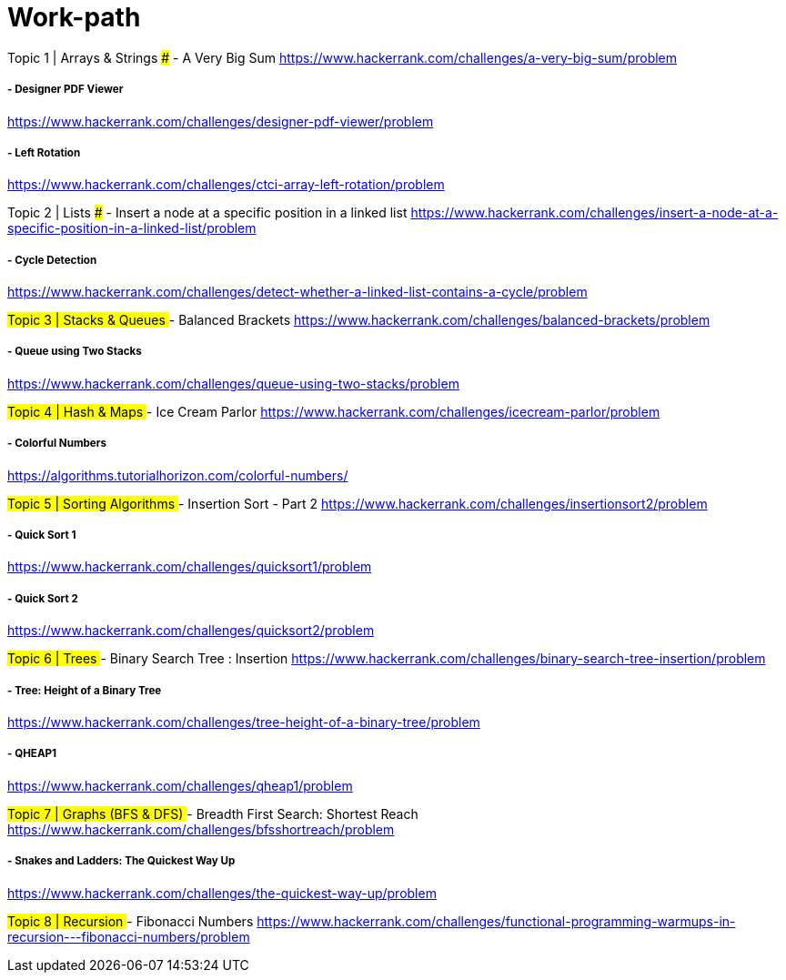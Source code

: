 # Work-path

##
##Topic 1 | Arrays & Strings
##
##### - A Very Big Sum
https://www.hackerrank.com/challenges/a-very-big-sum/problem

##### - Designer PDF Viewer
https://www.hackerrank.com/challenges/designer-pdf-viewer/problem

##### - Left Rotation
https://www.hackerrank.com/challenges/ctci-array-left-rotation/problem

##
##Topic 2 | Lists
##### - Insert a node at a specific position in a linked list
https://www.hackerrank.com/challenges/insert-a-node-at-a-specific-position-in-a-linked-list/problem

##### - Cycle Detection
https://www.hackerrank.com/challenges/detect-whether-a-linked-list-contains-a-cycle/problem

##
###Topic 3 | Stacks & Queues
##### - Balanced Brackets
https://www.hackerrank.com/challenges/balanced-brackets/problem

##### - Queue using Two Stacks
https://www.hackerrank.com/challenges/queue-using-two-stacks/problem

##
###Topic 4 | Hash & Maps
##### - Ice Cream Parlor
https://www.hackerrank.com/challenges/icecream-parlor/problem

##### - Colorful Numbers
https://algorithms.tutorialhorizon.com/colorful-numbers/

##
###Topic 5 | Sorting Algorithms
##### - Insertion Sort - Part 2
https://www.hackerrank.com/challenges/insertionsort2/problem

##### - Quick Sort 1
https://www.hackerrank.com/challenges/quicksort1/problem

##### - Quick Sort 2
https://www.hackerrank.com/challenges/quicksort2/problem

##
###Topic 6 | Trees
##### - Binary Search Tree : Insertion
https://www.hackerrank.com/challenges/binary-search-tree-insertion/problem

##### - Tree: Height of a Binary Tree
https://www.hackerrank.com/challenges/tree-height-of-a-binary-tree/problem

##### - QHEAP1
https://www.hackerrank.com/challenges/qheap1/problem

##
###Topic 7 | Graphs (BFS & DFS)
##### - Breadth First Search: Shortest Reach
https://www.hackerrank.com/challenges/bfsshortreach/problem

##### - Snakes and Ladders: The Quickest Way Up
https://www.hackerrank.com/challenges/the-quickest-way-up/problem

##
###Topic 8 | Recursion
##### - Fibonacci Numbers
https://www.hackerrank.com/challenges/functional-programming-warmups-in-recursion---fibonacci-numbers/problem


